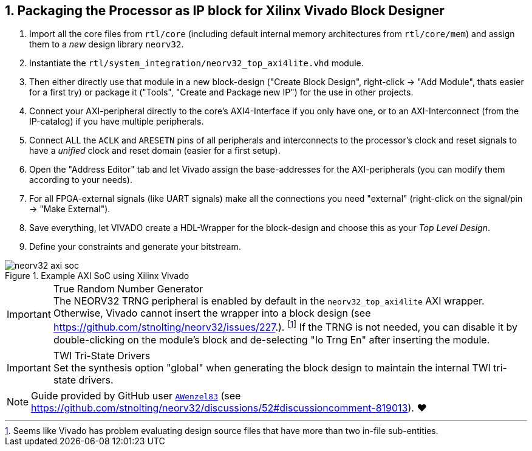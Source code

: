 <<<
:sectnums:
== Packaging the Processor as IP block for Xilinx Vivado Block Designer

[start=1]
. Import all the core files from `rtl/core` (including default internal memory architectures from `rtl/core/mem`)
and assign them to a _new_ design library `neorv32`.
. Instantiate the `rtl/system_integration/neorv32_top_axi4lite.vhd` module.
. Then either directly use that module in a new block-design ("Create Block Design", right-click -> "Add Module",
thats easier for a first try) or package it ("Tools", "Create and Package new IP") for the use in other projects.
. Connect your AXI-peripheral directly to the core's AXI4-Interface if you only have one, or to an AXI-Interconnect
(from the IP-catalog) if you have multiple peripherals.
. Connect ALL the `ACLK` and `ARESETN` pins of all peripherals and interconnects to the processor's clock and reset
signals to have a _unified_ clock and reset domain (easier for a first setup).
. Open the "Address Editor" tab and let Vivado assign the base-addresses for the AXI-peripherals (you can modify them
according to your needs).
. For all FPGA-external signals (like UART signals) make all the connections you need "external"
(right-click on the signal/pin -> "Make External").
. Save everything, let VIVADO create a HDL-Wrapper for the block-design and choose this as your _Top Level Design_.
. Define your constraints and generate your bitstream.

.Example AXI SoC using Xilinx Vivado
image::neorv32_axi_soc.png[]

.True Random Number Generator
[IMPORTANT]
The NEORV32 TRNG peripheral is enabled by default in the `neorv32_top_axi4lite` AXI wrapper. Otherwise, Vivado
cannot insert the wrapper into a block design (see https://github.com/stnolting/neorv32/issues/227.).
footnote:[Seems like Vivado has problem evaluating design source files that have more than two in-file sub-entities.]
If the TRNG is not needed, you can disable it by double-clicking on the module's block and de-selecting
"Io Trng En" after inserting the module.

.TWI Tri-State Drivers
[IMPORTANT]
Set the synthesis option "global" when generating the block design to maintain the internal TWI tri-state drivers.

[NOTE]
Guide provided by GitHub user https://github.com/AWenzel83[`AWenzel83`] (see
https://github.com/stnolting/neorv32/discussions/52#discussioncomment-819013). ❤️
